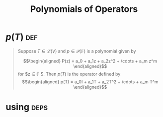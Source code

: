#+TITLE: Polynomials of Operators
* $p(T)$                                                                :def:
  #+begin_quote
  Suppose $T \in  \mathcal{L} (V)$ and $p \in \mathcal{P} (\mathbb{F} )$ is a polynomial given by

  \[\begin{aligned}
  P(z) = a_0 + a_1z + a_2z^2 + \cdots + a_m z^m
  \end{aligned}\]
  for $z \in  \mathbb{F} $. Then $p(T)$ is the operator defined by
  \[\begin{aligned}
  p(T) = a_0I + a_1T + a_2T^2 + \cdots + a_m T^m
  \end{aligned}\]
  #+end_quote
* using                                                                :deps:
